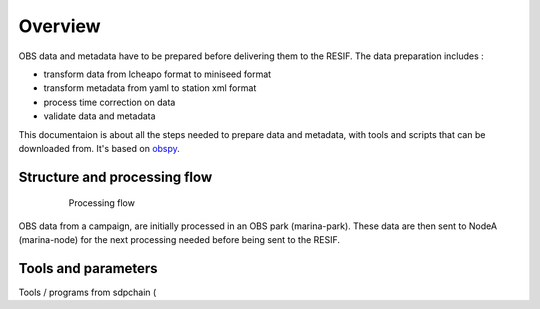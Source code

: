 Overview
========


OBS data and metadata have to be prepared before delivering them to the RESIF. The data preparation includes :

* transform data from lcheapo format to miniseed format
* transform metadata from yaml to station xml format
* process time correction on data
* validate data and metadata

This documentaion is about all the steps needed to prepare data and metadata, with tools and scripts that can be downloaded from. It's based on `obspy <https://github.com/obspy/obspy/ wiki>`_.

Structure and processing flow
-----------------------------

 .. figure:: images/OBSDataProcessingFlow_En.png
   :scale: 50%

   Processing flow

OBS data from a campaign, are initially processed in an OBS park (marina-park). These data are then sent to NodeA (marina-node) for the next processing needed before being sent to the RESIF.

Tools and parameters
--------------------

Tools / programs from sdpchain (

